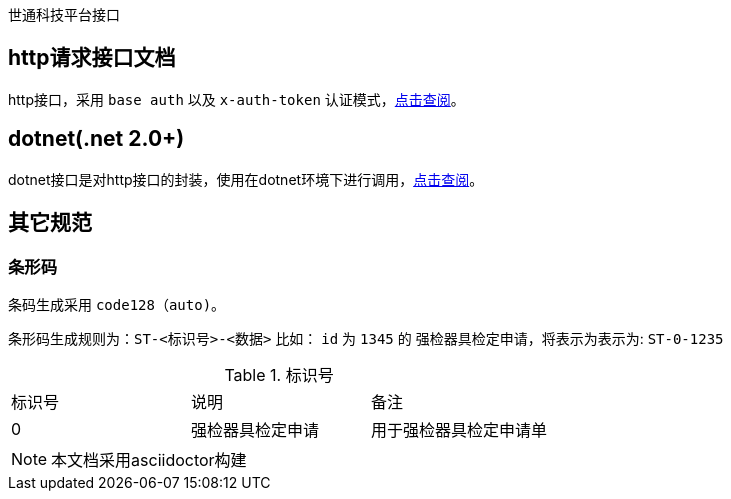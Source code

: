 世通科技平台接口

## http请求接口文档
http接口，采用 `base auth` 以及 `x-auth-token` 认证模式，link:http/readme.adoc[点击查阅]。

## dotnet(.net 2.0+)
dotnet接口是对http接口的封装，使用在dotnet环境下进行调用，link:dotnet/readme.adoc[点击查阅]。


## 其它规范

### 条形码
条码生成采用 `code128（auto)`。

条形码生成规则为：`ST-<标识号>-<数据>`
比如： `id` 为 `1345` 的 `强检器具检定申请`，将表示为表示为: `ST-0-1235`

.标识号
|===
| 标识号 | 说明 | 备注
| 0 | 强检器具检定申请 | 用于强检器具检定申请单
|===


[NOTE]
本文档采用asciidoctor构建
